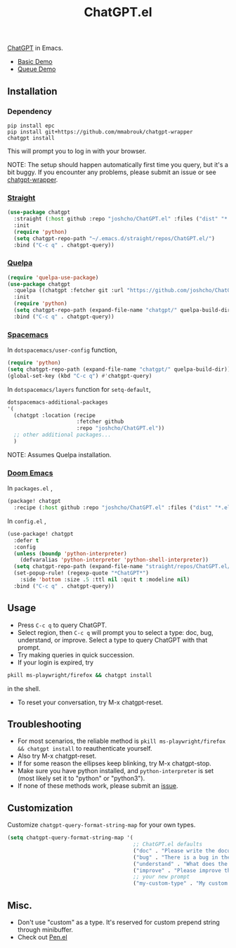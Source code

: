 #+TITLE: ChatGPT.el

[[https://chat.openai.com/chat][ChatGPT]] in Emacs.

- [[https://www.youtube.com/watch?v=4oUrm4CnIjo][Basic Demo]]
- [[https://www.youtube.com/watch?v=1LMlt5Cv4fY][Queue Demo]]

** Installation
*** Dependency
#+begin_src shell
pip install epc
pip install git+https://github.com/mmabrouk/chatgpt-wrapper
chatgpt install
#+end_src

This will prompt you to log in with your browser.

NOTE: The setup should happen automatically first time you query, but it's a bit buggy. If you encounter any problems, please submit an issue or see [[https://github.com/mmabrouk/chatgpt-wrapper][chatgpt-wrapper]].

*** [[https://github.com/radian-software/straight.el][Straight]]
#+begin_src emacs-lisp
(use-package chatgpt
  :straight (:host github :repo "joshcho/ChatGPT.el" :files ("dist" "*.el"))
  :init
  (require 'python)
  (setq chatgpt-repo-path "~/.emacs.d/straight/repos/ChatGPT.el/")
  :bind ("C-c q" . chatgpt-query))
#+end_src

*** [[https://github.com/quelpa/quelpa][Quelpa]]
#+begin_src emacs-lisp
(require 'quelpa-use-package)
(use-package chatgpt
  :quelpa ((chatgpt :fetcher git :url "https://github.com/joshcho/ChatGPT.el.git") :upgrade t)
  :init
  (require 'python)
  (setq chatgpt-repo-path (expand-file-name "chatgpt/" quelpa-build-dir))
  :bind ("C-c q" . chatgpt-query))
#+end_src

*** [[https://www.spacemacs.org/][Spacemacs]]

In ~dotspacemacs/user-config~ function,
#+begin_src emacs-lisp
(require 'python)
(setq chatgpt-repo-path (expand-file-name "chatgpt/" quelpa-build-dir))
(global-set-key (kbd "C-c q") #'chatgpt-query)
#+end_src

In ~dotspacemacs/layers~ function for ~setq-default~,
#+begin_src emacs-lisp
dotspacemacs-additional-packages
'(
  (chatgpt :location (recipe
                      :fetcher github
                      :repo "joshcho/ChatGPT.el"))
  ;; other additional packages...
  )
#+end_src

NOTE: Assumes Quelpa installation.

*** [[https://github.com/doomemacs/doomemacs][Doom Emacs]]

In ~packages.el~ ,
#+begin_src emacs-lisp
(package! chatgpt
  :recipe (:host github :repo "joshcho/ChatGPT.el" :files ("dist" "*.el")))
#+end_src

In ~config.el~ ,
#+begin_src emacs-lisp
(use-package! chatgpt
  :defer t
  :config
  (unless (boundp 'python-interpreter)
    (defvaralias 'python-interpreter 'python-shell-interpreter))
  (setq chatgpt-repo-path (expand-file-name "straight/repos/ChatGPT.el/" doom-local-dir))
  (set-popup-rule! (regexp-quote "*ChatGPT*")
    :side 'bottom :size .5 :ttl nil :quit t :modeline nil)
  :bind ("C-c q" . chatgpt-query))
#+end_src

** Usage
- Press ~C-c q~ to query ChatGPT.
- Select region, then ~C-c q~ will prompt you to select a type: doc, bug, understand, or improve. Select a type to query ChatGPT with that prompt.
- Try making queries in quick succession.
- If your login is expired, try
#+begin_src sh
pkill ms-playwright/firefox && chatgpt install
#+end_src
in the shell.
- To reset your conversation, try M-x chatgpt-reset.

** Troubleshooting

- For most scenarios, the reliable method is ~pkill ms-playwright/firefox && chatgpt install~ to reauthenticate yourself.
- Also try M-x chatgpt-reset.
- If for some reason the ellipses keep blinking, try M-x chatgpt-stop.
- Make sure you have python installed, and ~python-interpreter~ is set (most likely set it to "python" or "python3").
- If none of these methods work, please submit an [[https://github.com/joshcho/ChatGPT.el/issues/new][issue]].

** Customization
Customize ~chatgpt-query-format-string-map~ for your own types.

#+begin_src emacs-lisp
(setq chatgpt-query-format-string-map '(
                                        ;; ChatGPT.el defaults
                                        ("doc" . "Please write the documentation for the following function.\n\n%s")
                                        ("bug" . "There is a bug in the following function, please help me fix it.\n\n%s")
                                        ("understand" . "What does the following function do?\n\n%s")
                                        ("improve" . "Please improve the following code.\n\n%s")
                                        ;; your new prompt
                                        ("my-custom-type" . "My custom prompt.\n\n%s")))
#+end_src

** Misc.
- Don't use "custom" as a type. It's reserved for custom prepend string through minibuffer.
- Check out [[https://github.com/semiosis/pen.el][Pen.el]]
